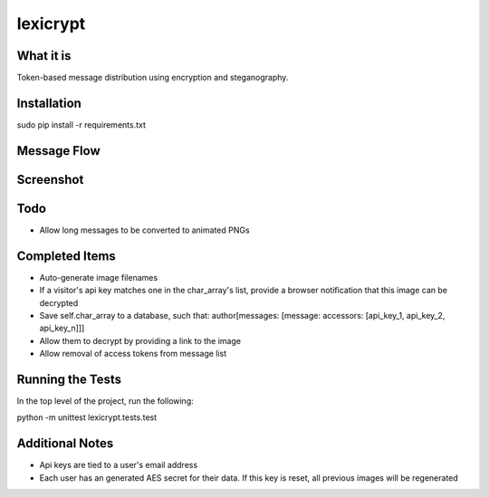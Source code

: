 =========
lexicrypt
=========


What it is
==========

Token-based message distribution using encryption and steganography.


Installation
============

sudo pip install -r requirements.txt


Message Flow
============

.. image:: http://dl.dropbox.com/u/1913694/lexicrypt-flow.png


Screenshot
==========

.. image:: https://img.skitch.com/20111120-fskaf7xhdu6rrs7c1jwkhasf77.jpg


Todo
====

* Allow long messages to be converted to animated PNGs


Completed Items
===============

* Auto-generate image filenames
* If a visitor's api key matches one in the char_array's list, provide a
  browser notification that this image can be decrypted
* Save self.char_array to a database, such that: author[messages: 
  [message: accessors: [api_key_1, api_key_2, api_key_n]]]
* Allow them to decrypt by providing a link to the image
* Allow removal of access tokens from message list


Running the Tests
=================

In the top level of the project, run the following:

python -m unittest lexicrypt.tests.test


Additional Notes
================

* Api keys are tied to a user's email address
* Each user has an generated AES secret for their data. If this key is reset, all previous images will be regenerated

